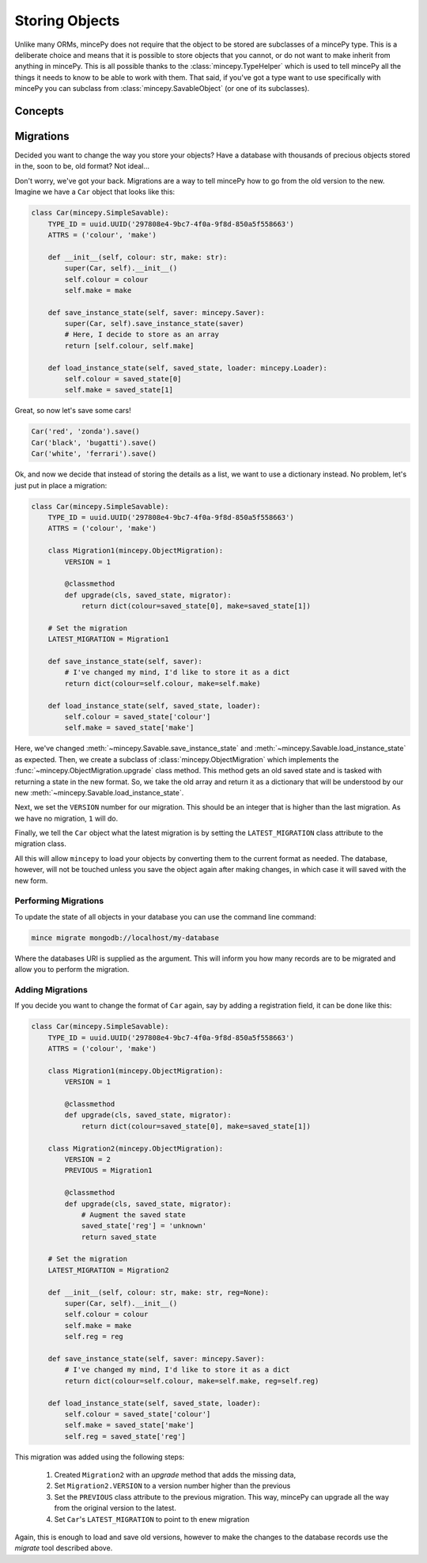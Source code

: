 Storing Objects
+++++++++++++++

Unlike many ORMs, mincePy does not require that the object to be stored are subclasses of a mincePy type.
This is a deliberate choice and means that it is possible to store objects that you cannot, or do not want to make inherit from anything in mincePy.  This is all possible thanks to the :class:`mincepy.TypeHelper` which is used to tell mincePy all the things it needs to know to be able to work with them.  That said, if you've got a type want to use specifically with mincePy you can subclass from :class:`mincepy.SavableObject` (or one of its subclasses).


Concepts
========

Migrations
==========

Decided you want to change the way you store your objects?  Have a database with thousands of precious objects stored in the, soon to be, old format?  Not ideal...

Don't worry, we've got your back.  Migrations are a way to tell mincePy how to go from the old version to the new.  Imagine we have a ``Car`` object that looks like this:

.. code-block:: python

    class Car(mincepy.SimpleSavable):
        TYPE_ID = uuid.UUID('297808e4-9bc7-4f0a-9f8d-850a5f558663')
        ATTRS = ('colour', 'make')

        def __init__(self, colour: str, make: str):
            super(Car, self).__init__()
            self.colour = colour
            self.make = make

        def save_instance_state(self, saver: mincepy.Saver):
            super(Car, self).save_instance_state(saver)
            # Here, I decide to store as an array
            return [self.colour, self.make]

        def load_instance_state(self, saved_state, loader: mincepy.Loader):
            self.colour = saved_state[0]
            self.make = saved_state[1]

Great, so now let's save some cars!


.. code-block:: python

    Car('red', 'zonda').save()
    Car('black', 'bugatti').save()
    Car('white', 'ferrari').save()

Ok, and now we decide that instead of storing the details as a list, we want to use a dictionary instead.  No problem, let's just put in place a migration:

.. code-block:: python

    class Car(mincepy.SimpleSavable):
        TYPE_ID = uuid.UUID('297808e4-9bc7-4f0a-9f8d-850a5f558663')
        ATTRS = ('colour', 'make')

        class Migration1(mincepy.ObjectMigration):
            VERSION = 1

            @classmethod
            def upgrade(cls, saved_state, migrator):
                return dict(colour=saved_state[0], make=saved_state[1])

        # Set the migration
        LATEST_MIGRATION = Migration1

        def save_instance_state(self, saver):
            # I've changed my mind, I'd like to store it as a dict
            return dict(colour=self.colour, make=self.make)

        def load_instance_state(self, saved_state, loader):
            self.colour = saved_state['colour']
            self.make = saved_state['make']


Here, we've changed :meth:`~mincepy.Savable.save_instance_state` and :meth:`~mincepy.Savable.load_instance_state` as expected.
Then, we create a subclass of :class:`mincepy.ObjectMigration` which implements the :func:`~mincepy.ObjectMigration.upgrade` class method.
This method gets an old saved state and is tasked with returning a state in the new format.
So, we take the old array and return it as a dictionary that will be understood by our new :meth:`~mincepy.Savable.load_instance_state`.

Next, we set the ``VERSION`` number for our migration.  This should be an integer that is higher than the last migration.  As we have no migration, ``1`` will do.

Finally, we tell the ``Car`` object what the latest migration is by setting the ``LATEST_MIGRATION`` class attribute to the migration class.

All this will allow ``mincepy`` to load your objects by converting them to the current format as needed.  The database, however, will not be touched unless you save the object again after making changes, in which case it will saved with the new form.

Performing Migrations
---------------------

To update the state of all objects in your database you can use the command line command:

.. code-block:: python

    mince migrate mongodb://localhost/my-database

Where the databases URI is supplied as the argument.  This will inform you how many records are to be migrated and allow you to perform the migration.

Adding Migrations
-----------------

If you decide you want to change the format of ``Car`` again, say by adding a registration field, it can be done like this:

.. code-block:: python

    class Car(mincepy.SimpleSavable):
        TYPE_ID = uuid.UUID('297808e4-9bc7-4f0a-9f8d-850a5f558663')
        ATTRS = ('colour', 'make')

        class Migration1(mincepy.ObjectMigration):
            VERSION = 1

            @classmethod
            def upgrade(cls, saved_state, migrator):
                return dict(colour=saved_state[0], make=saved_state[1])

        class Migration2(mincepy.ObjectMigration):
            VERSION = 2
            PREVIOUS = Migration1

            @classmethod
            def upgrade(cls, saved_state, migrator):
                # Augment the saved state
                saved_state['reg'] = 'unknown'
                return saved_state

        # Set the migration
        LATEST_MIGRATION = Migration2

        def __init__(self, colour: str, make: str, reg=None):
            super(Car, self).__init__()
            self.colour = colour
            self.make = make
            self.reg = reg

        def save_instance_state(self, saver: mincepy.Saver):
            # I've changed my mind, I'd like to store it as a dict
            return dict(colour=self.colour, make=self.make, reg=self.reg)

        def load_instance_state(self, saved_state, loader):
            self.colour = saved_state['colour']
            self.make = saved_state['make']
            self.reg = saved_state['reg']

This migration was added using the following steps:

    1. Created ``Migration2`` with an `upgrade` method that adds the missing data,
    2. Set ``Migration2.VERSION`` to a version number higher than the previous
    3. Set the ``PREVIOUS`` class attribute to the previous migration.  This way, mincePy can upgrade all the way from the original version to the latest.
    4. Set ``Car``'s ``LATEST_MIGRATION`` to point to th enew migration

Again, this is enough to load and save old versions, however to make the changes to the database records use the  `migrate` tool described above.